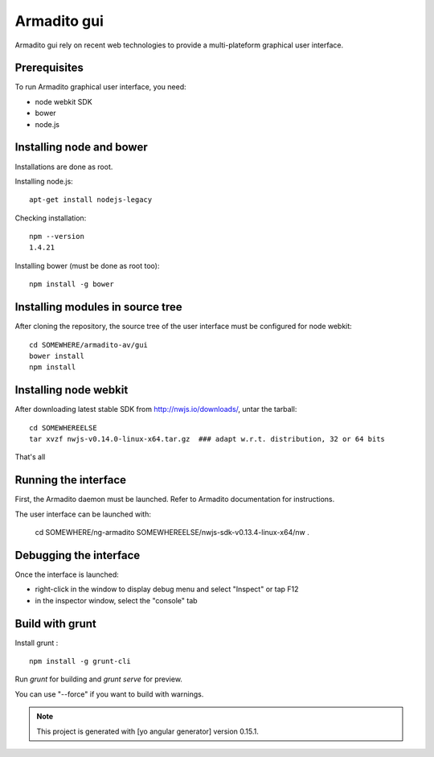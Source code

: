 Armadito gui
============

Armadito gui rely on recent web technologies to provide a multi-plateform graphical user interface.

Prerequisites
-------------

To run Armadito graphical user interface, you need:

- node webkit SDK
- bower
- node.js


Installing node and bower
-------------------------

Installations are done as root.

Installing node.js:

::

	apt-get install nodejs-legacy

Checking installation:

::

	npm --version
	1.4.21

Installing bower (must be done as root too):

::

	npm install -g bower


Installing modules in source tree
---------------------------------

After cloning the repository, the source tree of the user interface must be configured for node webkit:

::

	cd SOMEWHERE/armadito-av/gui
	bower install
	npm install


Installing node webkit
----------------------

After downloading latest stable SDK from http://nwjs.io/downloads/, untar the tarball:

::

	cd SOMEWHEREELSE
	tar xvzf nwjs-v0.14.0-linux-x64.tar.gz  ### adapt w.r.t. distribution, 32 or 64 bits

That's all

Running the interface
---------------------

First, the Armadito daemon must be launched. Refer to Armadito documentation for instructions.

The user interface can be launched with:

	cd SOMEWHERE/ng-armadito
	SOMEWHEREELSE/nwjs-sdk-v0.13.4-linux-x64/nw .


Debugging the interface
-----------------------

Once the interface is launched:

- right-click in the window to display debug menu and select "Inspect" or tap F12
- in the inspector window, select the "console" tab

Build with grunt
----------------

Install grunt :

:: 

         npm install -g grunt-cli

Run `grunt` for building and `grunt serve` for preview.

You can use "--force" if you want to build with warnings.

.. note:: This project is generated with [yo angular generator] version 0.15.1.

